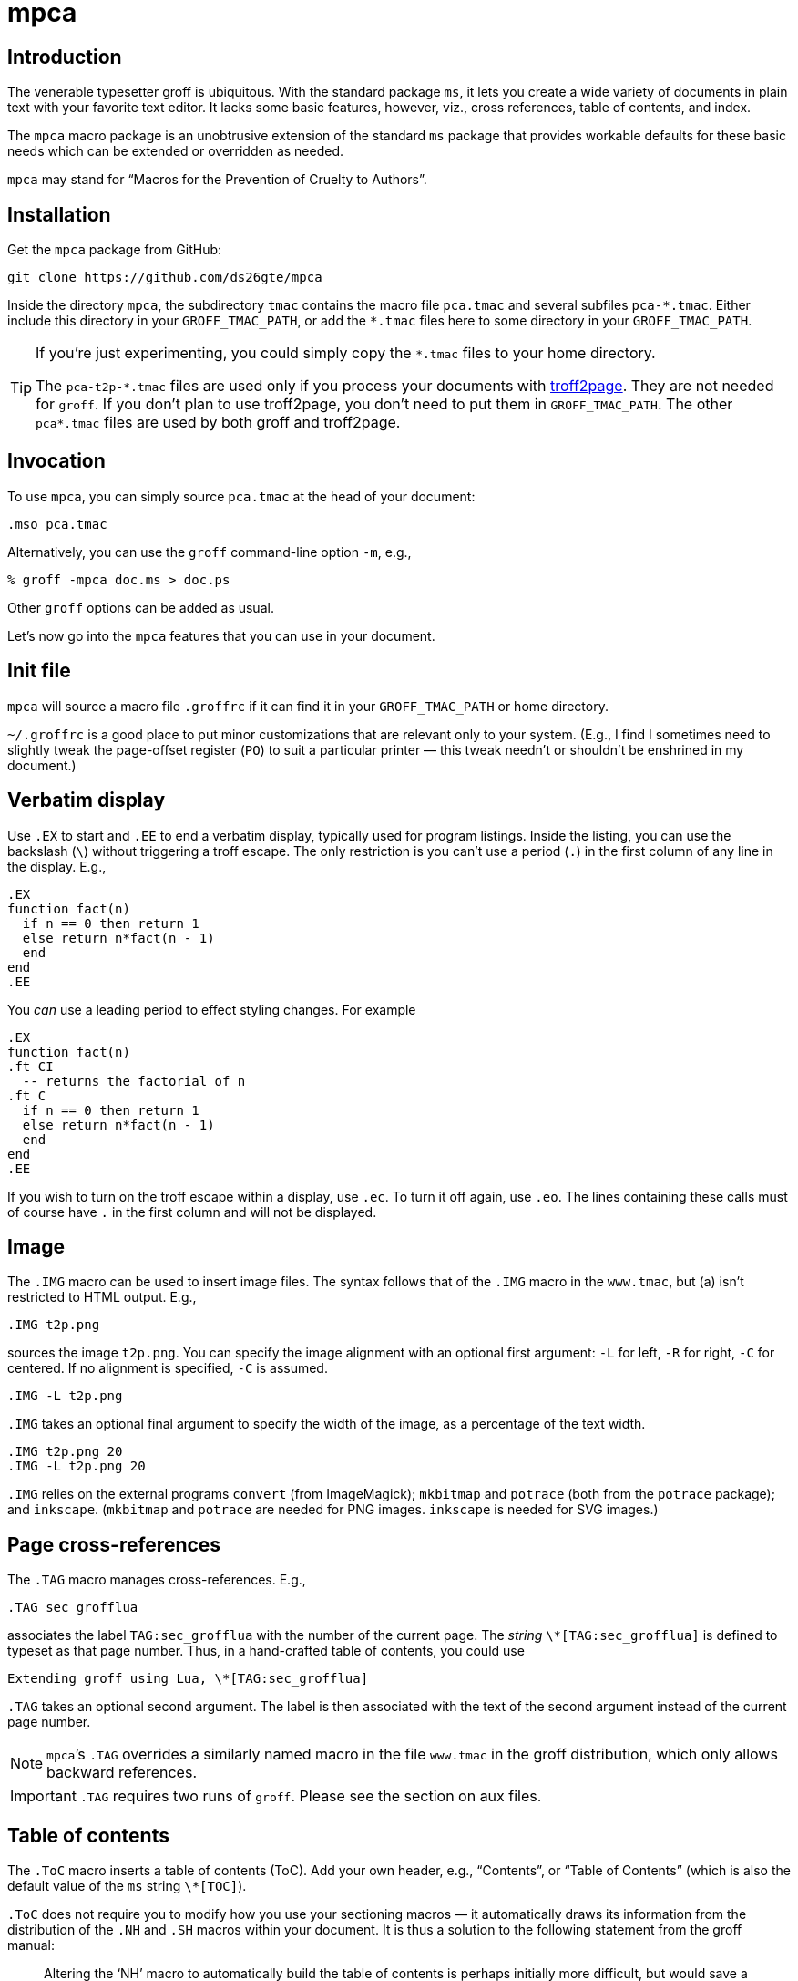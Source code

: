 = mpca

== Introduction

The venerable typesetter groff is ubiquitous. With the standard
package `ms`, it lets you create a wide variety of documents in
plain text with your favorite text editor. It lacks some basic
features, however, viz., cross references, table of contents, and
index.

The `mpca` macro package is an unobtrusive extension of the
standard `ms` package that provides workable defaults for these
basic needs which can be extended or overridden as needed.

`mpca` may stand for “Macros for the Prevention of Cruelty to
Authors”.

== Installation

Get the `mpca` package from GitHub:

  git clone https://github.com/ds26gte/mpca

Inside the directory `mpca`, the subdirectory `tmac` contains the
macro file `pca.tmac` and several subfiles `++pca-*.tmac++`.
Either include this directory in your `GROFF_TMAC_PATH`, or add
the `++*.tmac++` files here to some directory in your
`GROFF_TMAC_PATH`.

[TIP]
--
If you’re just experimenting, you could simply copy the
`++*.tmac++` files to your home directory.

The `++pca-t2p-*.tmac++` files are used only if you process your
documents with http://ds26gte.github.io/troff2page[troff2page].
They are not needed for `groff`. If you don’t plan to use
troff2page, you don’t need to put them in `GROFF_TMAC_PATH`. The
other `++pca*.tmac++` files are used by both groff and troff2page.
--

== Invocation

To use `mpca`, you can simply source `pca.tmac` at the head of
your document:

  .mso pca.tmac

Alternatively, you can use the `groff` command-line option `-m`,
e.g.,

  % groff -mpca doc.ms > doc.ps

Other `groff` options can be added as usual.

Let’s now go into the `mpca` features that you can use in your document.

== Init file

`mpca` will source a macro file `.groffrc` if it can find it in
your `GROFF_TMAC_PATH` or home directory.

`~/.groffrc` is a good place to put minor customizations that are
relevant only to your system. (E.g., I find I sometimes need to
slightly tweak the page-offset register (`PO`) to suit a
particular printer — this tweak needn’t or shouldn’t be enshrined
in my document.)

== Verbatim display

Use `.EX` to start and `.EE` to end a verbatim display, typically
used for program listings. Inside the listing, you can use
the backslash (`\`) without triggering a troff escape. The
only restriction is you can’t use a period (`.`) in the first
column of any line in the display. E.g.,

  .EX
  function fact(n)
    if n == 0 then return 1
    else return n*fact(n - 1)
    end
  end
  .EE

You _can_ use a leading period to effect styling changes. For
example

  .EX
  function fact(n)
  .ft CI
    -- returns the factorial of n
  .ft C
    if n == 0 then return 1
    else return n*fact(n - 1)
    end
  end
  .EE

If you wish to turn on the troff escape within a display, use
`.ec`. To turn it off again, use `.eo`.
The lines containing these
calls must of course have `.` in the first column and will not be
displayed.

== Image

The `.IMG` macro can be used to insert image files. The syntax
follows that of the `.IMG` macro in the `www.tmac`, but (a) isn’t
restricted to HTML output. E.g.,

  .IMG t2p.png

sources the image `t2p.png`.
You can specify the image alignment with an optional first argument: `-L`
for left, `-R` for right, `-C` for centered. If no alignment is
specified, `-C` is assumed.

  .IMG -L t2p.png

`.IMG` takes an optional final argument to specify the width of
the image, as a percentage of the text width.

  .IMG t2p.png 20
  .IMG -L t2p.png 20

`.IMG` relies on the external programs `convert` (from
ImageMagick); `mkbitmap` and `potrace` (both from the `potrace`
package); and `inkscape`. (`mkbitmap` and `potrace` are needed
for PNG images. `inkscape` is needed for SVG
images.)

== Page cross-references

The `.TAG` macro manages cross-references. E.g.,

  .TAG sec_grofflua

associates the label `TAG:sec_grofflua` with the number of the
current page. The _string_ `\*[TAG:sec_grofflua]` is defined to
typeset as that page number. Thus, in a hand-crafted table of
contents, you could use

  Extending groff using Lua, \*[TAG:sec_grofflua]

`.TAG` takes an optional second argument. The label is then
associated with the text of the second argument instead of the
current page number.

NOTE: `mpca`’s `.TAG` overrides a similarly named macro in
      the file `www.tmac` in the groff distribution, which only
      allows backward references.

IMPORTANT: `.TAG` requires two runs of `groff`. Please see the
           section on aux files.

== Table of contents

The `.ToC` macro inserts a table of contents (ToC). Add your own
header, e.g., “Contents”, or “Table of Contents” (which is also
the default value of the `ms` string `\*[TOC]`).

`.ToC` does not require you to modify how you use your sectioning
macros — it automatically draws its information from the
distribution of the `.NH` and `.SH` macros within your document.
It is thus a solution to the following statement from the groff
manual:

[quote]
Altering the ‘NH’ macro to automatically build the table of contents
is perhaps initially more difficult, but would save a great deal of time
in the long run if you use ‘ms’ regularly.

ToC entries are generated for the usual `ms` section headers (`.SH`,
`.NH`). The _depth_ of the ToC is governed by the number register
`GROWPS`: Only those `.SH`/`.NH` headers at a level less than or
equal to `GROWPS` will go into the ToC.

The number register `\n[pca:DI]` (default: .5 inch) determines
how much subsections are indented in the ToC.

== Thought break

The `.SC` macro inserts a header-less section break, aka thought
break.

When text occurs both above and below the break on the same page,
the thought break is shown as a noticeable vertical space, i.e., more so than
the a regular paragraph break.

If the break occurs at a page
boundary, a centered ornament is inserted on (only) one of the pages, as
otherwise it is difficult to tell if the break across the
page was a regular paragraph break or a thought break.

The string `\*[SCO]` can be set to the ornament
preferred. By default it is an asterisk (++*++).

== Index

The `.IX` macro is used to generate index entries:

  .IX item to be indexed

marks the text “item to be indexed” as an indexable item. The sorted index made
from these entries can be sourced into the input document via

  .so \*[AUXF].ind

Adding a section header on top is up to you.

The sorted index is constructed using the external program
`makeindex`.  `makeindex` is included in TeX distributions, but
you can also obtain it as
http://stuff.mit.edu/afs/sipb/project/tex-dev/src/tar/makeindex.tar.gz[a
standalone package].

The metacharacters `@`, `!`, `"`, and `|` can be used
to respectively specify

1. alternate alphabetization,
2. subitems,
3. literal metacharacters, and
4. encapsulation of the page number.

E.g.,

  .IX m@-m, groff option

identifies an index entry for “-m, groff option” but alphabetizes
it as though it were “m” rather than something that starts with a
hyphen.

  .IX groff!macro packages

makes “macro packages” an indented index subentry under “groff”.

Up to two ``!``s may be used.

  .IX groff!macro packages!ms

produces “ms” as a subsubentry under “macro packages” under
“groff”.

  .IX troff|see groff

has the index entry for “troff” point to
“groff” rather than have a page number of its own.

If any of the metacharacters need to
appear in the index entry as themselves, precede them with `"`.

  .IX set"!car

creates an index entry for “set!car” rather than creating a
subentry “car” under “set"”.

[TIP]
--
The syntax for `.IX` calls is essentially the same as for LaTeX,
except that in groff we use

  .IX item

where in LaTeX one would use

  \index{item}
--

NOTE: For full details on index-entry syntax, consult the
      http://tex.loria.fr/bibdex/makeindex.pdf[makeindex
      documentation].

== Eval

The macro `.eval` allows you to insert Lua, Common Lisp or JavaScript
code in your document to guide its transformation via
groff. In other words, it lets you you use Lua, CL, or JS to
_extend_ groff instead of relying purely on groff macros.

The code inside `.eval` is evaluated using the language specified
by the string `pca-eval-lang`, which by default is `lua`.

We will first describe the Lua version of `.eval`.

=== Lua

`.eval` does only one thing: It allows you to place arbitrary
Lua code until the following `.endeval`, and the text written to
the stream `troff` this Lua code is substituted for the `.eval ...
.endeval`. The usefulness of this tactic will be apparent from an
example. Consider the following document, `tau.ms`:

  The ratio of the circumference of a circle to
  its radius is \(*t \(~=
  .eval
  -- the following prints tau, because cos(tau/2) = -1
  troff:write(2*math.acos(-1), '.\n')
  .endeval

Run it through `mpca`:

  groff -z -U -mpca tau.ms

The `-z` avoids generating ouput, because we’re not ready for it
yet. The `-U` runs `groff` in “unsafe” mode, i.e., it allows the
writing of aux files.

You will find that the `groff` call produces the following
message:

  Rerun groff with -U

Call `groff` again as folows:

  groff -U -mpca tau.ms > tau.ps

`tau.ps` will now look like:

====
The ratio of the circumference of a circle to
its radius is τ ≈ 6.2831853071796.
====

Here’s how it works. The first `groff` call produces a Lua file
`\*[AUXF].lua` that collects all the `.eval` code in the
document. The second `groff` call invokes Lua to create an aux
file for each `.eval` and sources it back into the document.

It should be clear that Lua code via `.eval` can serve as a very
powerful _second extension language_ for groff.  For a more
substantial example of `.eval`’s use see
http://ds26gte.github.io/troff2page[the troff2page manual].

=== Common Lisp

To use Common Lisp inside `.eval`, set

  .ds pca-eval-lang lisp

in your document before the first use of `.eval`.  Thus, the
`tau.ms` file, translated to Common Lisp, will now read:

  .ds pca-eval-lang lisp
  The ratio of the circumference of a circle to
  its radius is \(*t \(~=
  .eval
  ;the following prints tau, because cos(tau/2) = -1
  (princ (* 2 (acos -1)) *troff*)
  (princ "." *troff*)
  (terpri *troff*)
  .endeval

NOTE: For the Common Lisp `.eval`, we write to the stream
      `++*troff*++` rather than `troff`.

=== JavaScript

To use JavaScript inside `.eval`, set

  .ds pca-eval-lang js

in your document before the first use of `.eval`.  Thus, the
`tau.ms` file, translated to JavaScript, will now read:

  .ds pca-eval-lang js
  The ratio of the circumference of a circle to
  its radius is \(*t \(~=
  .eval
  // the following prints tau, because cos(tau/2) = -1
  troff.write('' + 2*Math.acos(-1));
  troff.write('.\n');
  .endeval

== Aux files

`mpca` uses auxiliary (aux) files to implement its
cross-referencing, ToC, indexing, and eval features.

The troff string `\*[AUXF]` is used to construct the names of
these auxiliary files. By default this is quietly set to `.trofftemp`.
You can change it to something else (provided it satisfies
your OS’s file-naming conventions) in your document before the first use of
any macros that use or write aux files.

Aux files are created in one run of `groff` and slurped back in
during a second run. Thus `groff` needs to be run twice for the
defined feature to take effect. Furthermore, the first run of
`groff` must be run in “unsafe” mode (`groff` option `-U`) as
`groff` won’t create external files in “safe” mode.

== Using only some of mpca’s features

TIP: You may ignore this section if you don’t mind loading all of
     the `mpca` features.

You may pick and choose individual features of `mpca`
without committing to the rest of it.
To do this source one or more of the following
macro files:
`pca-eval.tmac` (eval),
`pca-img.tmac` (images),
`pca-ix.tmac` (index),
`pca-sc.tmac` (thought break),
`pca-tag.tmac` (cross-references),
and
`pca-toc.tmac` (ToC).
E.g.,

  .mso pca-eval.tmac

If the feature uses aux files, you will need to run `groff`
twice, once in unsafe mode,
as described in the section on aux files.

== Adding OpenType Fonts to groff

For tips on this, see link:otfgroff.adoc[].

// last modified 2020-12-12
